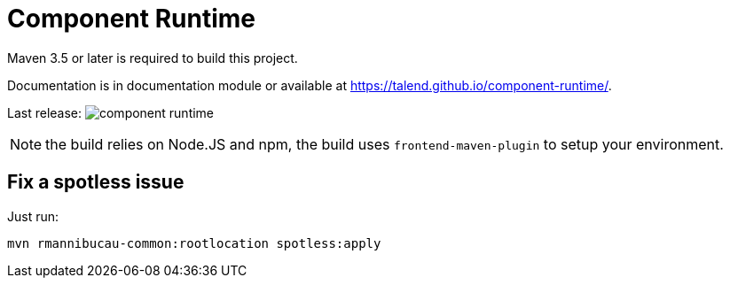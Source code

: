 = Component Runtime
:gh-name: Talend/component-runtime
:gh-branch: master
:openhub-name: component-runtime

ifdef::env-github[]
image:https://www.openhub.net/p/{openhub-name}/widgets/project_thin_badge?format=gif&ref=Thin+badge["OpenHub", link="https://www.openhub.net/p/{openhub-name}"]
endif::env-github[]

Maven 3.5 or later is required to build this project.

Documentation is in documentation module or available at https://talend.github.io/component-runtime/.

Last release: image:https://img.shields.io/maven-central/v/org.talend.sdk.component/component-runtime.svg[]

NOTE: the build relies on Node.JS and npm, the build uses `frontend-maven-plugin` to setup your environment.

== Fix a spotless issue

Just run:

[source,sh]
----
mvn rmannibucau-common:rootlocation spotless:apply
----
